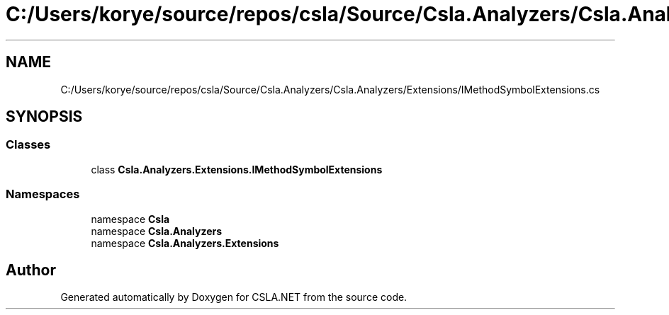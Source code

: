 .TH "C:/Users/korye/source/repos/csla/Source/Csla.Analyzers/Csla.Analyzers/Extensions/IMethodSymbolExtensions.cs" 3 "Wed Jul 21 2021" "Version 5.4.2" "CSLA.NET" \" -*- nroff -*-
.ad l
.nh
.SH NAME
C:/Users/korye/source/repos/csla/Source/Csla.Analyzers/Csla.Analyzers/Extensions/IMethodSymbolExtensions.cs
.SH SYNOPSIS
.br
.PP
.SS "Classes"

.in +1c
.ti -1c
.RI "class \fBCsla\&.Analyzers\&.Extensions\&.IMethodSymbolExtensions\fP"
.br
.in -1c
.SS "Namespaces"

.in +1c
.ti -1c
.RI "namespace \fBCsla\fP"
.br
.ti -1c
.RI "namespace \fBCsla\&.Analyzers\fP"
.br
.ti -1c
.RI "namespace \fBCsla\&.Analyzers\&.Extensions\fP"
.br
.in -1c
.SH "Author"
.PP 
Generated automatically by Doxygen for CSLA\&.NET from the source code\&.
